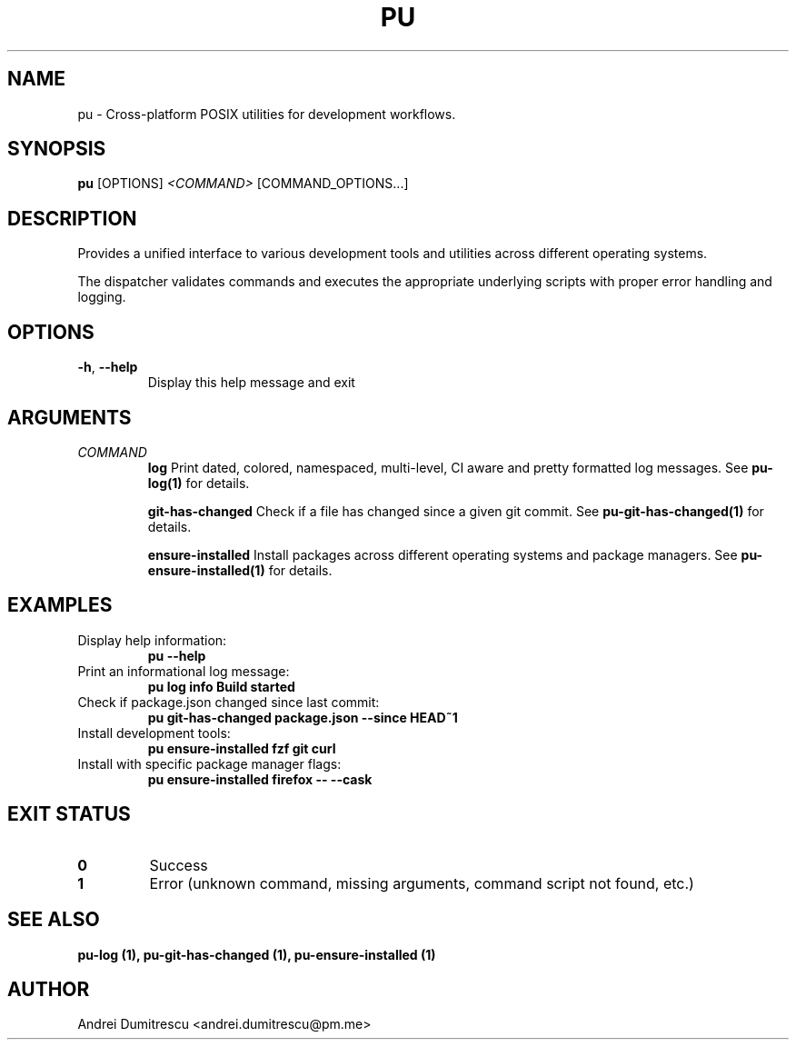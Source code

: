 .TH PU 1 "2024-12-15" "pu 1.0.0" "PU Manual"

.SH NAME
pu \- Cross-platform POSIX utilities for development workflows.

.SH SYNOPSIS
.B pu
[OPTIONS]
.I <COMMAND>
[COMMAND_OPTIONS...]

.SH DESCRIPTION
Provides a unified interface to various development tools and utilities across different operating systems.

The dispatcher validates commands and executes the appropriate underlying scripts with proper error handling and logging.

.SH OPTIONS
.TP
.BR \-h ", " \-\-help
Display this help message and exit

.SH ARGUMENTS
.TP
.I COMMAND
.B log
Print dated, colored, namespaced, multi-level, CI aware and pretty formatted log messages. See
.B pu-log(1)
for details.

.B git-has-changed
Check if a file has changed since a given git commit. See
.B pu-git-has-changed(1)
for details.

.B ensure-installed
Install packages across different operating systems and package managers. See
.B pu-ensure-installed(1)
for details.

.SH EXAMPLES
.TP
Display help information:
.B pu --help

.TP
Print an informational log message:
.B pu log info "Build started"

.TP
Check if package.json changed since last commit:
.B pu git-has-changed package.json --since HEAD~1

.TP
Install development tools:
.B pu ensure-installed fzf git curl

.TP
Install with specific package manager flags:
.B pu ensure-installed firefox -- --cask

.SH EXIT STATUS
.TP
.B 0
Success
.TP
.B 1
Error (unknown command, missing arguments, command script not found, etc.)

.SH SEE ALSO
.B pu-log (1),
.B pu-git-has-changed (1),
.B pu-ensure-installed (1)

.SH AUTHOR
Andrei Dumitrescu <andrei.dumitrescu@pm.me>
